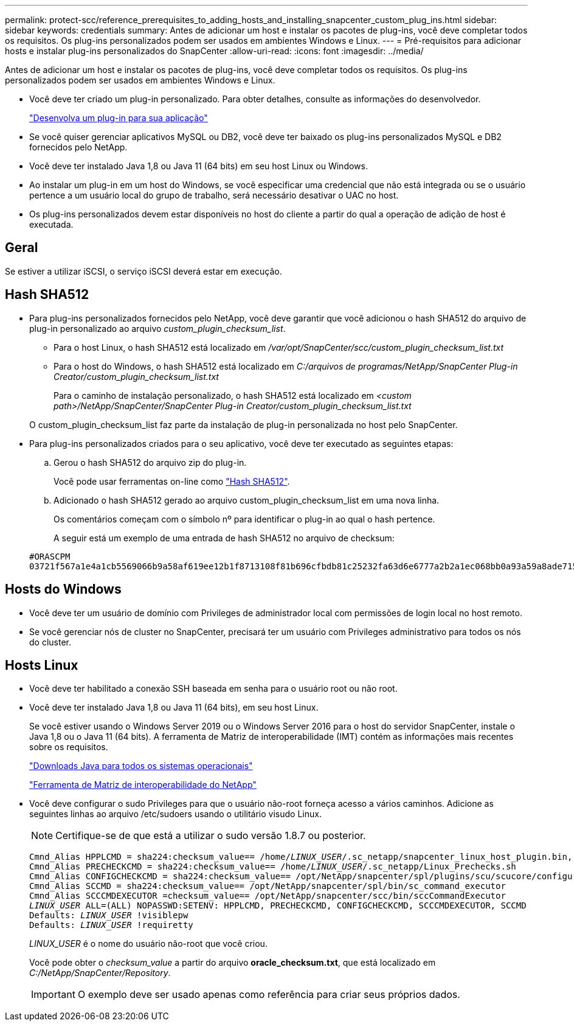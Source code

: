 ---
permalink: protect-scc/reference_prerequisites_to_adding_hosts_and_installing_snapcenter_custom_plug_ins.html 
sidebar: sidebar 
keywords: credentials 
summary: Antes de adicionar um host e instalar os pacotes de plug-ins, você deve completar todos os requisitos. Os plug-ins personalizados podem ser usados em ambientes Windows e Linux. 
---
= Pré-requisitos para adicionar hosts e instalar plug-ins personalizados do SnapCenter
:allow-uri-read: 
:icons: font
:imagesdir: ../media/


[role="lead"]
Antes de adicionar um host e instalar os pacotes de plug-ins, você deve completar todos os requisitos. Os plug-ins personalizados podem ser usados em ambientes Windows e Linux.

* Você deve ter criado um plug-in personalizado. Para obter detalhes, consulte as informações do desenvolvedor.
+
link:concept_develop_a_plug_in_for_your_application.html["Desenvolva um plug-in para sua aplicação"]

* Se você quiser gerenciar aplicativos MySQL ou DB2, você deve ter baixado os plug-ins personalizados MySQL e DB2 fornecidos pelo NetApp.
* Você deve ter instalado Java 1,8 ou Java 11 (64 bits) em seu host Linux ou Windows.
* Ao instalar um plug-in em um host do Windows, se você especificar uma credencial que não está integrada ou se o usuário pertence a um usuário local do grupo de trabalho, será necessário desativar o UAC no host.
* Os plug-ins personalizados devem estar disponíveis no host do cliente a partir do qual a operação de adição de host é executada.




== Geral

Se estiver a utilizar iSCSI, o serviço iSCSI deverá estar em execução.



== Hash SHA512

* Para plug-ins personalizados fornecidos pelo NetApp, você deve garantir que você adicionou o hash SHA512 do arquivo de plug-in personalizado ao arquivo _custom_plugin_checksum_list_.
+
** Para o host Linux, o hash SHA512 está localizado em _/var/opt/SnapCenter/scc/custom_plugin_checksum_list.txt_
** Para o host do Windows, o hash SHA512 está localizado em _C:/arquivos de programas/NetApp/SnapCenter Plug-in Creator/custom_plugin_checksum_list.txt_
+
Para o caminho de instalação personalizado, o hash SHA512 está localizado em _<custom path>/NetApp/SnapCenter/SnapCenter Plug-in Creator/custom_plugin_checksum_list.txt_



+
O custom_plugin_checksum_list faz parte da instalação de plug-in personalizada no host pelo SnapCenter.

* Para plug-ins personalizados criados para o seu aplicativo, você deve ter executado as seguintes etapas:
+
.. Gerou o hash SHA512 do arquivo zip do plug-in.
+
Você pode usar ferramentas on-line como https://emn178.github.io/online-tools/sha512_file_hash.html["Hash SHA512"^].

.. Adicionado o hash SHA512 gerado ao arquivo custom_plugin_checksum_list em uma nova linha.
+
Os comentários começam com o símbolo nº para identificar o plug-in ao qual o hash pertence.

+
A seguir está um exemplo de uma entrada de hash SHA512 no arquivo de checksum:

+
....
#ORASCPM
03721f567a1e4a1cb5569066b9a58af619ee12b1f8713108f81b696cfbdb81c25232fa63d6e6777a2b2a1ec068bb0a93a59a8ade71587182f8bccbe81f7e0ba6
....






== Hosts do Windows

* Você deve ter um usuário de domínio com Privileges de administrador local com permissões de login local no host remoto.
* Se você gerenciar nós de cluster no SnapCenter, precisará ter um usuário com Privileges administrativo para todos os nós do cluster.




== Hosts Linux

* Você deve ter habilitado a conexão SSH baseada em senha para o usuário root ou não root.
* Você deve ter instalado Java 1,8 ou Java 11 (64 bits), em seu host Linux.
+
Se você estiver usando o Windows Server 2019 ou o Windows Server 2016 para o host do servidor SnapCenter, instale o Java 1,8 ou o Java 11 (64 bits). A ferramenta de Matriz de interoperabilidade (IMT) contém as informações mais recentes sobre os requisitos.

+
http://www.java.com/en/download/manual.jsp["Downloads Java para todos os sistemas operacionais"]

+
https://imt.netapp.com/matrix/imt.jsp?components=117018;&solution=1259&isHWU&src=IMT["Ferramenta de Matriz de interoperabilidade do NetApp"]

* Você deve configurar o sudo Privileges para que o usuário não-root forneça acesso a vários caminhos. Adicione as seguintes linhas ao arquivo /etc/sudoers usando o utilitário visudo Linux.
+

NOTE: Certifique-se de que está a utilizar o sudo versão 1.8.7 ou posterior.

+
[listing, subs="+quotes"]
----
Cmnd_Alias HPPLCMD = sha224:checksum_value== /home/_LINUX_USER_/.sc_netapp/snapcenter_linux_host_plugin.bin, /opt/NetApp/snapcenter/spl/installation/plugins/uninstall, /opt/NetApp/snapcenter/spl/bin/spl, /opt/NetApp/snapcenter/scc/bin/scc
Cmnd_Alias PRECHECKCMD = sha224:checksum_value== /home/_LINUX_USER_/.sc_netapp/Linux_Prechecks.sh
Cmnd_Alias CONFIGCHECKCMD = sha224:checksum_value== /opt/NetApp/snapcenter/spl/plugins/scu/scucore/configurationcheck/Config_Check.sh
Cmnd_Alias SCCMD = sha224:checksum_value== /opt/NetApp/snapcenter/spl/bin/sc_command_executor
Cmnd_Alias SCCCMDEXECUTOR =checksum_value== /opt/NetApp/snapcenter/scc/bin/sccCommandExecutor
_LINUX_USER_ ALL=(ALL) NOPASSWD:SETENV: HPPLCMD, PRECHECKCMD, CONFIGCHECKCMD, SCCCMDEXECUTOR, SCCMD
Defaults: _LINUX_USER_ !visiblepw
Defaults: _LINUX_USER_ !requiretty
----
+
_LINUX_USER_ é o nome do usuário não-root que você criou.

+
Você pode obter o _checksum_value_ a partir do arquivo *oracle_checksum.txt*, que está localizado em _C:/NetApp/SnapCenter/Repository_.

+

IMPORTANT: O exemplo deve ser usado apenas como referência para criar seus próprios dados.


